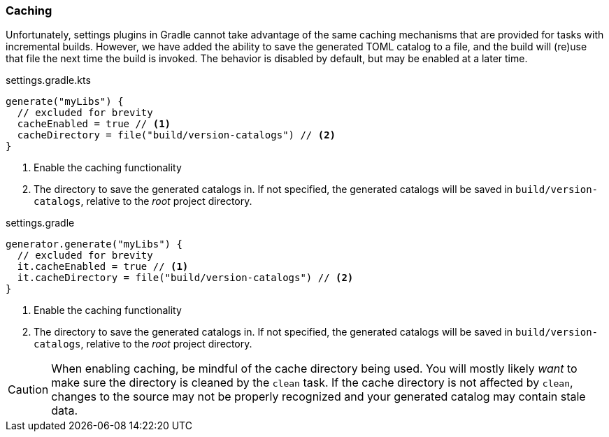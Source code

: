 
=== Caching
Unfortunately, settings plugins in Gradle cannot take advantage of the same caching mechanisms that are provided
for tasks with incremental builds. However, we have added the ability to save the generated TOML catalog to a file,
and the build will (re)use that file the next time the build is invoked. The behavior is disabled by default, but may
be enabled at a later time.

.settings.gradle.kts
[source,kotlin,subs="attributes+",role="primary"]
----
generate("myLibs") {
  // excluded for brevity
  cacheEnabled = true // <1>
  cacheDirectory = file("build/version-catalogs") // <2>
}
----
<1> Enable the caching functionality
<2> The directory to save the generated catalogs in. If not specified, the generated catalogs will be saved in
`build/version-catalogs`, relative to the _root_ project directory.

.settings.gradle
[source,groovy,subs="attributes+",role="secondary"]
----
generator.generate("myLibs") {
  // excluded for brevity
  it.cacheEnabled = true // <1>
  it.cacheDirectory = file("build/version-catalogs") // <2>
}
----
<1> Enable the caching functionality
<2> The directory to save the generated catalogs in. If not specified, the generated catalogs will be saved in
`build/version-catalogs`, relative to the _root_ project directory.

CAUTION: When enabling caching, be mindful of the cache directory being used. You will mostly likely _want_ to make sure
the directory is cleaned by the `clean` task. If the cache directory is not affected by `clean`, changes to the source
may not be properly recognized and your generated catalog may contain stale data.
